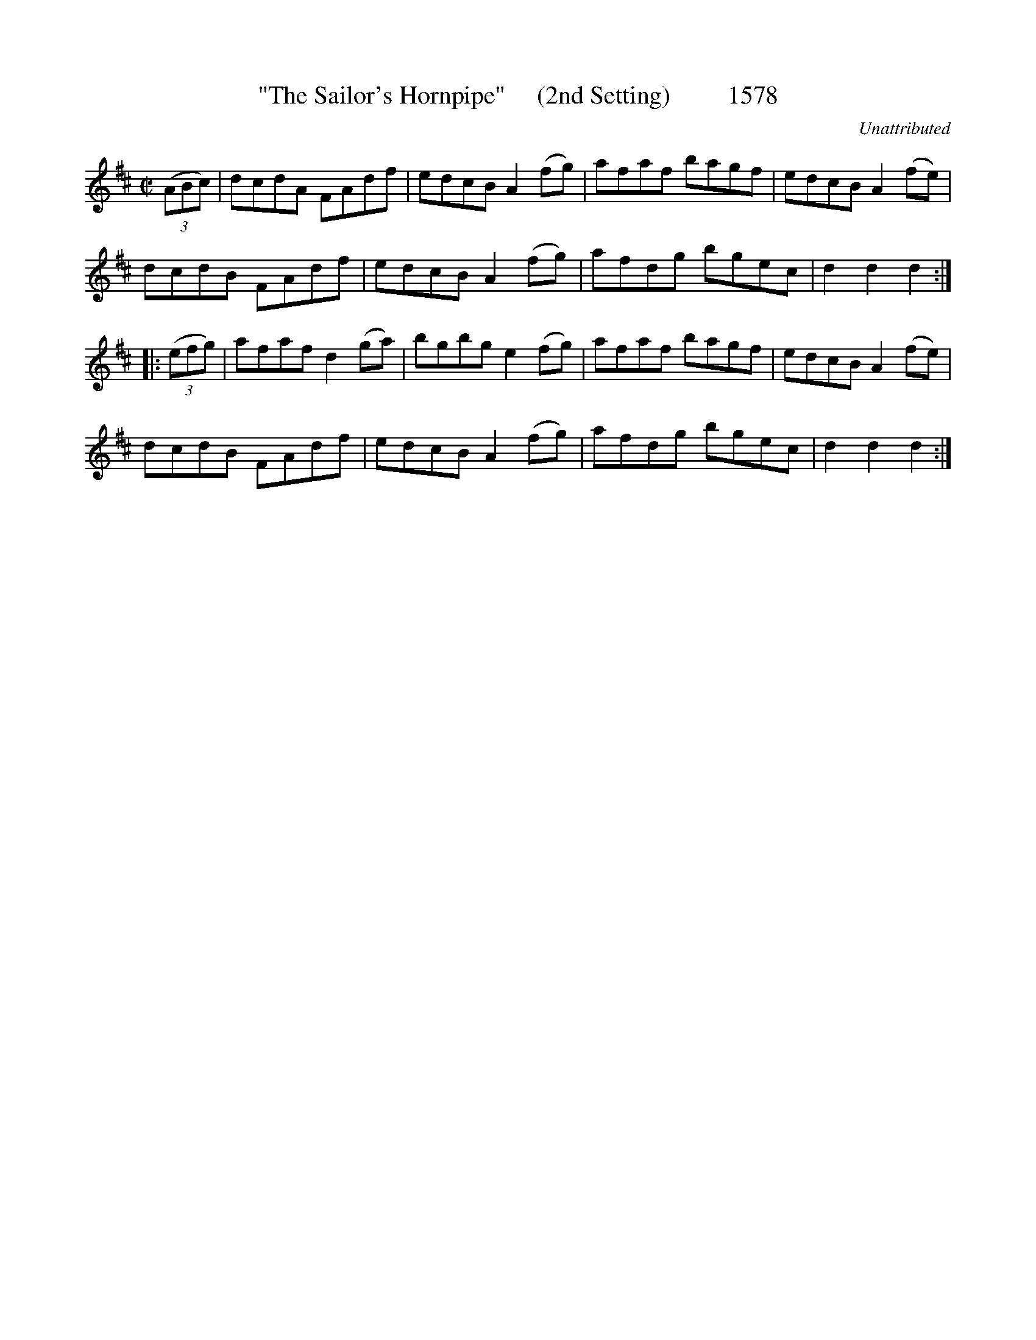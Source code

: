 X:1578
T:"The Sailor's Hornpipe"     (2nd Setting)         1578
C:Unattributed
N:The one you're used to (or close) I betcha!
B:O'Neill's Music Of Ireland (The 1850) Lyon & Healy, Chicago, 1903 edition
Z:FROM O'NEILL'S TO NOTEWORTHY, FROM NOTEWORTHY TO ABC, MIDI AND .TXT BY VINCE
BRENNAN July 2003 (HTTP://WWW.SOSYOURMOM.COM)
I:abc2nwc
M:C|
L:1/8
K:D
(3(ABc)|dcdA FAdf|edcB A2(fg)|afaf bagf|edcB A2(fe)|
dcdB FAdf|edcB A2(fg)|afdg bgec|d2d2d2:|
|: (3(efg)|afaf d2(ga)|bgbg e2(fg)|afaf bagf|edcB A2(fe)|
dcdB FAdf|edcB A2(fg)|afdg bgec|d2d2d2:|


